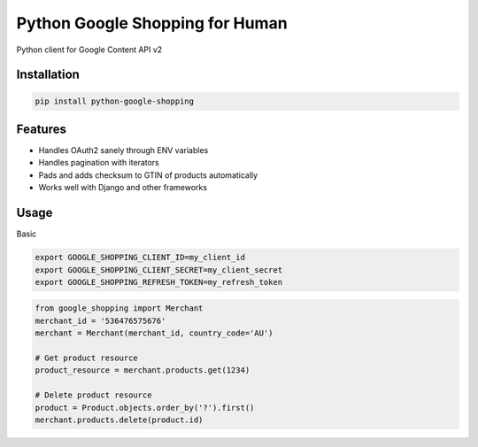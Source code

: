 Python Google Shopping for Human
=================================

Python client for Google Content API v2

Installation
-------------

.. code-block:: bash
  
  pip install python-google-shopping

Features
----------

* Handles OAuth2 sanely through ENV variables
* Handles pagination with iterators
* Pads and adds checksum to GTIN of products automatically
* Works well with Django and other frameworks


Usage
------------
        
Basic

.. code-block:: bash

  export GOOGLE_SHOPPING_CLIENT_ID=my_client_id
  export GOOGLE_SHOPPING_CLIENT_SECRET=my_client_secret
  export GOOGLE_SHOPPING_REFRESH_TOKEN=my_refresh_token


.. code-block:: python

  from google_shopping import Merchant
  merchant_id = '536476575676'
  merchant = Merchant(merchant_id, country_code='AU')
  
  # Get product resource
  product_resource = merchant.products.get(1234)

  # Delete product resource
  product = Product.objects.order_by('?').first()
  merchant.products.delete(product.id)

